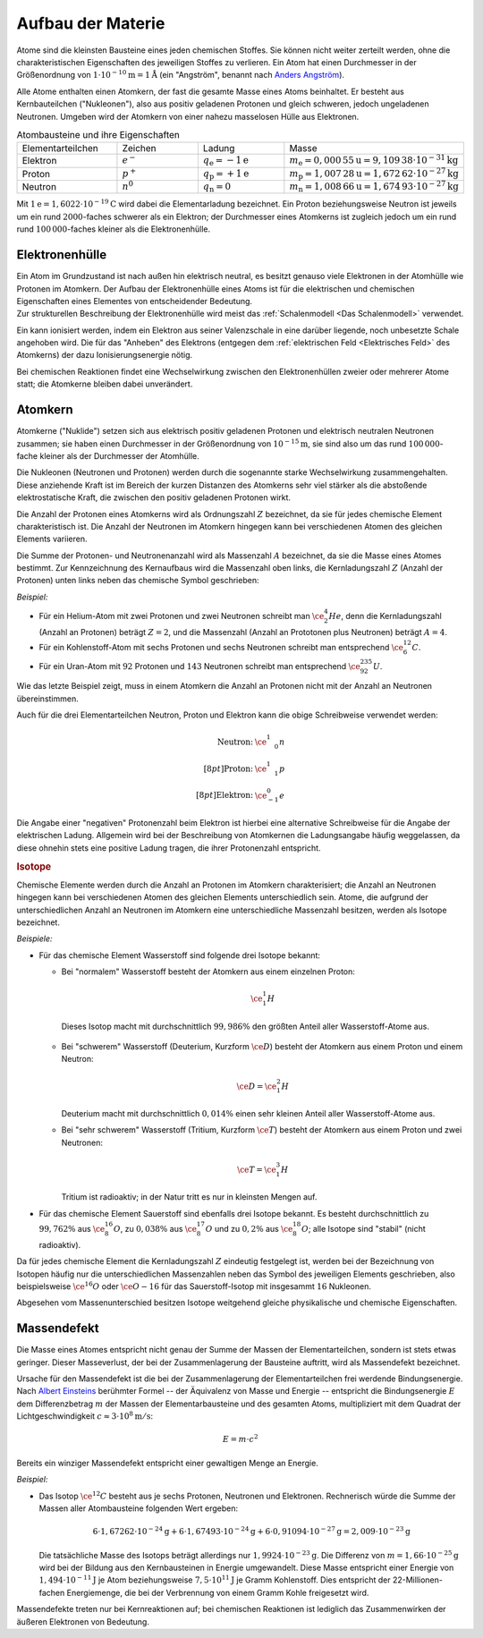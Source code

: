 .. _Aufbau der Materie:

Aufbau der Materie
==================

Atome sind die kleinsten Bausteine eines jeden chemischen Stoffes. Sie können
nicht weiter zerteilt werden, ohne die charakteristischen Eigenschaften des
jeweiligen Stoffes zu verlieren. Ein Atom hat einen Durchmesser in der
Größenordnung von :math:`\unit[1 \cdot 10 ^{-10}]{m} = \unit[1]{\mathring{A}}`
(ein "Angström", benannt nach `Anders Angström
<https://de.wikipedia.org/wiki/Anders_Jonas_%C3%85ngstr%C3%B6m>`_).

.. index:: Nukleon
.. _Nukleon:

Alle Atome enthalten einen Atomkern, der fast die gesamte Masse eines Atoms
beinhaltet. Er besteht aus Kernbauteilchen ("Nukleonen"), also aus positiv
geladenen Protonen und gleich schweren, jedoch ungeladenen Neutronen. Umgeben
wird der Atomkern von einer nahezu masselosen Hülle aus Elektronen.

.. list-table:: Atombausteine und ihre Eigenschaften
    :name: tab-atombausteine
    :widths: 50 50 50 50

    * - Elementarteilchen
      - Zeichen
      - Ladung
      - Masse
    * - Elektron
      - :math:`e^{-}`
      - :math:`q_{\mathrm{e}} = \unit[-1]{e}`
      - :math:`m_{\mathrm{e}} = \unit[0,000\,55]{u} = \unit[9,109\,38 \cdot 10^{-31}]{kg}`
    * - Proton
      - :math:`p^+`
      - :math:`q_{\mathrm{p}} = \unit[+1]{e}`
      - :math:`m_{\mathrm{p}} = \unit[1,007\,28]{u} = \unit[1,672\,62 \cdot 10^{-27}]{kg}`
    * - Neutron
      - :math:`n^0`
      - :math:`q_{\mathrm{n}} = 0`
      - :math:`m_{\mathrm{n}} = \unit[1,008\,66]{u} = \unit[1,674\,93 \cdot 10^{-27}]{kg}`

Mit :math:`\unit[1]{e} = \unit[1,6022 \cdot 10^{-19}]{C}` wird dabei die
Elementarladung bezeichnet. Ein Proton beziehungsweise Neutron ist jeweils um
ein rund :math:`2000`-faches schwerer als ein Elektron; der Durchmesser eines
Atomkerns ist zugleich jedoch um ein rund rund :math:`100\,000`-faches kleiner
als die Elektronenhülle.


.. index:: Atomhülle, Elektronenhülle, Ionisierungsenergie
.. _Ionisierungsenergie:
.. _Elektronenhülle:
.. _Die Elektronenhülle:

Elektronenhülle
---------------

| Ein Atom im Grundzustand ist nach außen hin elektrisch neutral, es besitzt
  genauso viele Elektronen in der Atomhülle wie Protonen im Atomkern. Der Aufbau
  der Elektronenhülle eines Atoms ist für die elektrischen und chemischen
  Eigenschaften eines Elementes von entscheidender Bedeutung. 
| Zur strukturellen Beschreibung der Elektronenhülle wird meist das
  :ref:`Schalenmodell <Das Schalenmodell>` verwendet.


Ein kann ionisiert werden, indem ein Elektron aus seiner Valenzschale in eine
darüber liegende, noch unbesetzte Schale angehoben wird. Die für das "Anheben"
des Elektrons (entgegen dem :ref:`elektrischen Feld <Elektrisches Feld>`  des Atomkerns) der dazu
Ionisierungsenergie nötig.

Bei chemischen Reaktionen findet eine Wechselwirkung zwischen den
Elektronenhüllen zweier oder mehrerer Atome statt; die Atomkerne bleiben
dabei unverändert.


.. index:: Atomkern, Nuklid
.. _Atomkern:
.. _Der Atomkern:

Atomkern
--------

Atomkerne ("Nuklide") setzen sich aus elektrisch positiv geladenen Protonen und
elektrisch neutralen Neutronen zusammen; sie haben einen Durchmesser in der
Größenordnung von :math:`\unit[10^{-15}]{m}`, sie sind also um das rund
:math:`100\,000`-fache kleiner als der Durchmesser der Atomhülle.

Die Nukleonen (Neutronen und Protonen) werden durch die sogenannte starke
Wechselwirkung zusammengehalten. Diese anziehende Kraft ist im Bereich der
kurzen Distanzen des Atomkerns sehr viel stärker als die abstoßende
elektrostatische Kraft, die zwischen den positiv geladenen Protonen wirkt.


.. index:: Kernladungszahl
.. _Kernladungszahl:

Die Anzahl der Protonen eines Atomkerns wird als Ordnungszahl :math:`Z`
bezeichnet, da sie für jedes chemische Element charakteristisch ist. Die Anzahl
der Neutronen im Atomkern hingegen kann bei verschiedenen Atomen des gleichen
Elements variieren.

.. index:: Massenzahl
.. _Massenzahl:

Die Summe der Protonen- und Neutronenanzahl wird als Massenzahl :math:`A`
bezeichnet, da sie die Masse eines Atomes bestimmt. Zur Kennzeichnung des
Kernaufbaus wird die Massenzahl oben links, die Kernladungszahl :math:`Z`
(Anzahl der Protonen) unten links neben das chemische Symbol geschrieben:

*Beispiel:*

* Für ein Helium-Atom mit zwei Protonen und zwei Neutronen schreibt man
  :math:`\ce{_2^4He}`, denn die Kernladungszahl (Anzahl an Protonen) beträgt
  :math:`Z=2`, und die Massenzahl (Anzahl an Prototonen plus Neutronen) beträgt
  :math:`A=4`.

* Für ein Kohlenstoff-Atom mit sechs Protonen und sechs Neutronen schreibt man
  entsprechend :math:`\ce{_6^{12}C}`.

* Für ein Uran-Atom mit :math:`92` Protonen und :math:`143` Neutronen schreibt
  man entsprechend :math:`\ce{_{92}^{235}U}`.

Wie das letzte Beispiel zeigt, muss in einem Atomkern die Anzahl an Protonen
nicht mit der Anzahl an Neutronen übereinstimmen.

Auch für die drei Elementarteilchen Neutron, Proton und Elektron kann die obige
Schreibweise verwendet werden:

.. math::

    \begin{array}{rc}
    \text{Neutron:} & \ce{_{\phantom{+}0}^1n} \\[8pt]
    \text{Proton:} & \ce{_{\phantom{+}1}^1p} \\[8pt]
    \text{Elektron:} & \ce{_{-1}^0e}
    \end{array}

Die Angabe einer "negativen" Protonenzahl beim Elektron ist hierbei eine
alternative Schreibweise für die Angabe der elektrischen Ladung. Allgemein wird
bei der Beschreibung von Atomkernen die Ladungsangabe häufig weggelassen, da
diese ohnehin stets eine positive Ladung tragen, die ihrer Protonenzahl
entspricht.


.. index:: Isotop
.. _Isotop:
.. _Isotope:

.. rubric:: Isotope

Chemische Elemente werden durch die Anzahl an Protonen im Atomkern
charakterisiert; die Anzahl an Neutronen hingegen kann bei verschiedenen Atomen
des gleichen Elements unterschiedlich sein. Atome, die aufgrund der
unterschiedlichen Anzahl an Neutronen im Atomkern eine unterschiedliche
Massenzahl besitzen, werden als Isotope bezeichnet.

*Beispiele:*

* Für das chemische Element Wasserstoff sind folgende drei Isotope bekannt:

  - Bei "normalem" Wasserstoff besteht der Atomkern aus einem einzelnen Proton:

    .. math::

        \ce{_1^1H}

   Dieses Isotop macht mit durchschnittlich :math:`99,986\%` den größten Anteil
   aller Wasserstoff-Atome aus.

  - Bei "schwerem" Wasserstoff (Deuterium, Kurzform :math:`\ce{D}`) besteht der
    Atomkern aus einem Proton und einem Neutron:

    .. math::

        \ce{D} = \ce{_1^2H}

    Deuterium macht mit durchschnittlich :math:`0,014\%` einen sehr kleinen
    Anteil aller Wasserstoff-Atome aus.

  - Bei "sehr schwerem" Wasserstoff (Tritium, Kurzform :math:`\ce{T}`) besteht der
    Atomkern aus einem Proton und zwei Neutronen:

    .. math::

        \ce{T} = \ce{_1^3H}

    Tritium ist radioaktiv; in der Natur tritt es nur in kleinsten Mengen auf.

* Für das chemische Element Sauerstoff sind ebenfalls drei Isotope bekannt. Es
  besteht durchschnittlich zu :math:`99,762\%` aus :math:`\ce{_8^{16}O}`, zu
  :math:`0,038\%` aus :math:`\ce{_8^{17}O}` und zu :math:`0,2\%` aus
  :math:`\ce{_8^{18}O}`; alle Isotope sind "stabil" (nicht radioaktiv).

Da für jedes chemische Element die Kernladungszahl :math:`Z` eindeutig
festgelegt ist, werden bei der Bezeichnung von Isotopen häufig nur die
unterschiedlichen Massenzahlen neben das Symbol des jeweiligen Elements
geschrieben, also beispielsweise :math:`\ce{^{16}O}` oder :math:`\ce{O-{16}}`
für das Sauerstoff-Isotop mit insgesammt :math:`16` Nukleonen.

Abgesehen vom Massenunterschied besitzen Isotope weitgehend gleiche
physikalische und chemische Eigenschaften.


.. index:: Massendefekt
.. _Massendefekt:

Massendefekt
------------

Die Masse eines Atomes entspricht nicht genau der Summe der Massen der
Elementarteilchen, sondern ist stets etwas geringer. Dieser Masseverlust,
der bei der Zusammenlagerung der Bausteine auftritt, wird als Massendefekt
bezeichnet.

Ursache für den Massendefekt ist die bei der Zusammenlagerung der
Elementarteilchen frei werdende Bindungsenergie. Nach `Albert Einsteins
<https://de.wikipedia.org/wiki/Albert_Einstein>`_ berühmter Formel -- der
Äquivalenz von Masse und Energie -- entspricht die Bindungsenergie :math:`E` dem
Differenzbetrag :math:`m`  der Massen der Elementarbausteine und des gesamten
Atoms, multipliziert mit dem Quadrat der Lichtgeschwindigkeit :math:`c \approx
\unit[3 \cdot 10^8]{m/s}`:

.. math::

    E = m \cdot c^2

Bereits ein winziger Massendefekt entspricht einer gewaltigen Menge an Energie.

*Beispiel:*

* Das Isotop :math:`\ce{^{12}C}` besteht aus je sechs Protonen, Neutronen und
  Elektronen. Rechnerisch würde die Summe der Massen aller Atombausteine folgenden
  Wert ergeben:

  .. math::

      6 \cdot \unit[1,67262 \cdot 10^{-24}]{g} + 6 \cdot \unit[1,67493 \cdot
      10^{-24}]{g} + 6 \cdot \unit[0,91094 \cdot 10^{-27}]{g} = \unit[2,009 \cdot
      10^{-23}]{g}

  Die tatsächliche Masse des Isotops beträgt allerdings nur :math:`\unit[1,9924
  \cdot 10 ^{-23}]{g}`. Die Differenz von :math:`m = \unit[1,66 \cdot
  10^{-25}]{g}` wird bei der Bildung aus den Kernbausteinen in Energie
  umgewandelt. Diese Masse entspricht einer Energie von :math:`\unit[1,494 \cdot
  10^{-11}]{J}` je Atom beziehungsweise :math:`\unit[7,5 \cdot 10^{11}]{J}` je Gramm
  Kohlenstoff. Dies entspricht der 22-Millionen-fachen Energiemenge, die bei der
  Verbrennung von einem Gramm Kohle freigesetzt wird.

Massendefekte treten nur bei Kernreaktionen auf; bei chemischen Reaktionen ist
lediglich das Zusammenwirken der äußeren Elektronen von Bedeutung.


